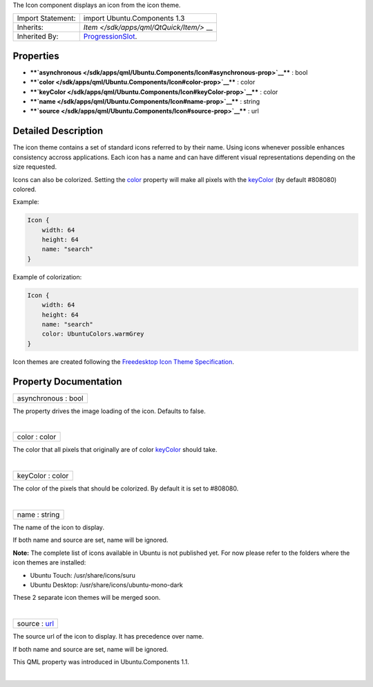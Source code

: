 The Icon component displays an icon from the icon theme.

+--------------------------------------+--------------------------------------+
| Import Statement:                    | import Ubuntu.Components 1.3         |
+--------------------------------------+--------------------------------------+
| Inherits:                            | `Item </sdk/apps/qml/QtQuick/Item/>` |
|                                      | __                                   |
+--------------------------------------+--------------------------------------+
| Inherited By:                        | `ProgressionSlot </sdk/apps/qml/Ubun |
|                                      | tu.Components/ProgressionSlot/>`__.  |
+--------------------------------------+--------------------------------------+

Properties
----------

-  ****`asynchronous </sdk/apps/qml/Ubuntu.Components/Icon#asynchronous-prop>`__****
   : bool
-  ****`color </sdk/apps/qml/Ubuntu.Components/Icon#color-prop>`__**** :
   color
-  ****`keyColor </sdk/apps/qml/Ubuntu.Components/Icon#keyColor-prop>`__****
   : color
-  ****`name </sdk/apps/qml/Ubuntu.Components/Icon#name-prop>`__**** :
   string
-  ****`source </sdk/apps/qml/Ubuntu.Components/Icon#source-prop>`__****
   : url

Detailed Description
--------------------

The icon theme contains a set of standard icons referred to by their
name. Using icons whenever possible enhances consistency accross
applications. Each icon has a name and can have different visual
representations depending on the size requested.

Icons can also be colorized. Setting the
`color </sdk/apps/qml/Ubuntu.Components/Icon#color-prop>`__ property
will make all pixels with the
`keyColor </sdk/apps/qml/Ubuntu.Components/Icon#keyColor-prop>`__ (by
default #808080) colored.

Example:

.. code:: qml

    Icon {
        width: 64
        height: 64
        name: "search"
    }

Example of colorization:

.. code:: qml

    Icon {
        width: 64
        height: 64
        name: "search"
        color: UbuntuColors.warmGrey
    }

Icon themes are created following the `Freedesktop Icon Theme
Specification <http://standards.freedesktop.org/icon-theme-spec/icon-theme-spec-latest.html>`__.

Property Documentation
----------------------

+--------------------------------------------------------------------------+
|        \ asynchronous : bool                                             |
+--------------------------------------------------------------------------+

The property drives the image loading of the icon. Defaults to false.

| 

+--------------------------------------------------------------------------+
|        \ color : color                                                   |
+--------------------------------------------------------------------------+

The color that all pixels that originally are of color
`keyColor </sdk/apps/qml/Ubuntu.Components/Icon#keyColor-prop>`__ should
take.

| 

+--------------------------------------------------------------------------+
|        \ keyColor : color                                                |
+--------------------------------------------------------------------------+

The color of the pixels that should be colorized. By default it is set
to #808080.

| 

+--------------------------------------------------------------------------+
|        \ name : string                                                   |
+--------------------------------------------------------------------------+

The name of the icon to display.

If both name and source are set, name will be ignored.

**Note:** The complete list of icons available in Ubuntu is not
published yet. For now please refer to the folders where the icon themes
are installed:

-  Ubuntu Touch: /usr/share/icons/suru
-  Ubuntu Desktop: /usr/share/icons/ubuntu-mono-dark

These 2 separate icon themes will be merged soon.

| 

+--------------------------------------------------------------------------+
|        \ source : `url <http://doc.qt.io/qt-5/qml-url.html>`__           |
+--------------------------------------------------------------------------+

The source url of the icon to display. It has precedence over name.

If both name and source are set, name will be ignored.

This QML property was introduced in Ubuntu.Components 1.1.

| 
